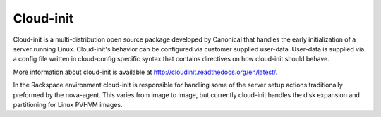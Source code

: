 Cloud-init
==========

Cloud-init is a multi-distribution open source package developed by Canonical
that handles the early initialization of a server running Linux. Cloud-init's
behavior can be configured via customer supplied user-data. User-data is
supplied via a config file written in cloud-config specific syntax that contains
directives on how cloud-init should behave.

More information about cloud-init is available at
http://cloudinit.readthedocs.org/en/latest/.

In the Rackspace environment cloud-init is responsible for handling  some of the
server setup actions traditionally preformed by the nova-agent. This varies from
image to image, but currently cloud-init handles the disk expansion and
partitioning for Linux PVHVM images.